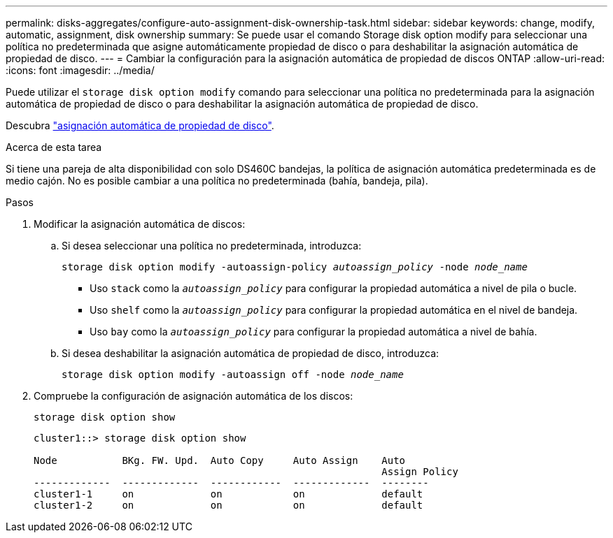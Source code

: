 ---
permalink: disks-aggregates/configure-auto-assignment-disk-ownership-task.html 
sidebar: sidebar 
keywords: change, modify, automatic, assignment, disk ownership 
summary: Se puede usar el comando Storage disk option modify para seleccionar una política no predeterminada que asigne automáticamente propiedad de disco o para deshabilitar la asignación automática de propiedad de disco. 
---
= Cambiar la configuración para la asignación automática de propiedad de discos ONTAP
:allow-uri-read: 
:icons: font
:imagesdir: ../media/


[role="lead"]
Puede utilizar el `storage disk option modify` comando para seleccionar una política no predeterminada para la asignación automática de propiedad de disco o para deshabilitar la asignación automática de propiedad de disco.

Descubra link:disk-autoassignment-policy-concept.html["asignación automática de propiedad de disco"].

.Acerca de esta tarea
Si tiene una pareja de alta disponibilidad con solo DS460C bandejas, la política de asignación automática predeterminada es de medio cajón. No es posible cambiar a una política no predeterminada (bahía, bandeja, pila).

.Pasos
. Modificar la asignación automática de discos:
+
.. Si desea seleccionar una política no predeterminada, introduzca:
+
`storage disk option modify -autoassign-policy _autoassign_policy_ -node _node_name_`

+
*** Uso `stack` como la `_autoassign_policy_` para configurar la propiedad automática a nivel de pila o bucle.
*** Uso `shelf` como la `_autoassign_policy_` para configurar la propiedad automática en el nivel de bandeja.
*** Uso `bay` como la `_autoassign_policy_` para configurar la propiedad automática a nivel de bahía.


.. Si desea deshabilitar la asignación automática de propiedad de disco, introduzca:
+
`storage disk option modify -autoassign off -node _node_name_`



. Compruebe la configuración de asignación automática de los discos:
+
`storage disk option show`

+
[listing]
----
cluster1::> storage disk option show

Node           BKg. FW. Upd.  Auto Copy     Auto Assign    Auto
                                                           Assign Policy
-------------  -------------  ------------  -------------  --------
cluster1-1     on             on            on             default
cluster1-2     on             on            on             default
----

